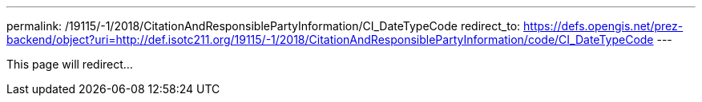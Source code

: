 ---
permalink: /19115/-1/2018/CitationAndResponsiblePartyInformation/CI_DateTypeCode
redirect_to: https://defs.opengis.net/prez-backend/object?uri=http://def.isotc211.org/19115/-1/2018/CitationAndResponsiblePartyInformation/code/CI_DateTypeCode
---

This page will redirect...
